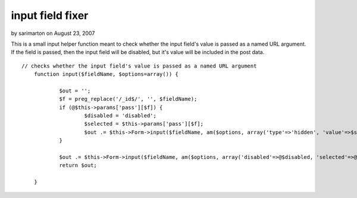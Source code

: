 input field fixer
=================

by sarimarton on August 23, 2007

This is a small input helper function meant to check whether the input
field's value is passed as a named URL argument. If the field is
passed, then the input field will be disabled, but it's value will be
included in the post data.

::

    
    // checks whether the input field's value is passed as a named URL argument
    	function input($fieldName, $options=array()) {
        	
    		$out = '';
    		$f = preg_replace('/_id$/', '', $fieldName);
    		if (@$this->params['pass'][$f]) {
    			$disabled = 'disabled';
    			$selected = $this->params['pass'][$f];
    			$out .= $this->Form->input($fieldName, am($options, array('type'=>'hidden', 'value'=>$selected)));
    		}
        	
    		$out .= $this->Form->input($fieldName, am($options, array('disabled'=>@$disabled, 'selected'=>@$selected)));
    		return $out;
    		
        }


.. meta::
    :title: input field fixer
    :description: CakePHP Article related to ,Helpers
    :keywords: ,Helpers
    :copyright: Copyright 2007 sarimarton
    :category: helpers

